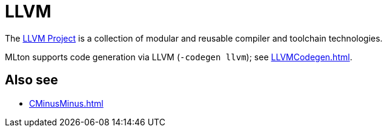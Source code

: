 = LLVM

The http://www.llvm.org/[LLVM Project] is a collection of modular and
reusable compiler and toolchain technologies.

MLton supports code generation via LLVM (`-codegen llvm`); see
<<LLVMCodegen#>>.

== Also see

* <<CMinusMinus#>>
